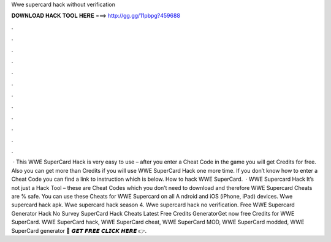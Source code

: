 Wwe supercard hack without verification

𝐃𝐎𝐖𝐍𝐋𝐎𝐀𝐃 𝐇𝐀𝐂𝐊 𝐓𝐎𝐎𝐋 𝐇𝐄𝐑𝐄 ===> http://gg.gg/11pbpg?459688

.

.

.

.

.

.

.

.

.

.

.

.

 · This WWE SuperCard Hack is very easy to use – after you enter a Cheat Code in the game you will get Credits for free. Also you can get more than Credits if you will use WWE SuperCard Hack one more time. If you don’t know how to enter a Cheat Code you can find a link to instruction which is below. How to hack WWE SuperCard.  · WWE Supercard Hack It’s not just a Hack Tool – these are Cheat Codes which you don’t need to download and therefore WWE Supercard Cheats are % safe. You can use these Cheats for WWE Supercard on all A ndroid and iOS (iPhone, iPad) devices. Wwe supercard hack apk. Wwe supercard hack season 4. Wwe supercard hack no verification. Free WWE Supercard Generator Hack No Survey  SuperCard Hack Cheats Latest Free Credits GeneratorGet now free Credits for WWE SuperCard. WWE SuperCard hack, WWE SuperCard cheat, WWE SuperCard MOD, WWE SuperCard modded, WWE SuperCard generator 🔴 𝙂𝙀𝙏 𝙁𝙍𝙀𝙀 𝘾𝙇𝙄𝘾𝙆 𝙃𝙀𝙍𝙀 👉.